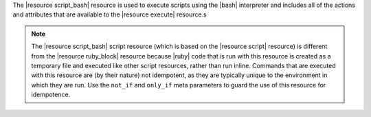 .. The contents of this file are included in multiple topics.
.. This file should not be changed in a way that hinders its ability to appear in multiple documentation sets.

The |resource script_bash| resource is used to execute scripts using the |bash| interpreter and includes all of the actions and attributes that are available to the |resource execute| resource.s

.. note:: The |resource script_bash| script resource (which is based on the |resource script| resource) is different from the |resource ruby_block| resource because |ruby| code that is run with this resource is created as a temporary file and executed like other script resources, rather than run inline. Commands that are executed with this resource are (by their nature) not idempotent, as they are typically unique to the environment in which they are run. Use the ``not_if`` and ``only_if`` meta parameters to guard the use of this resource for idempotence.
